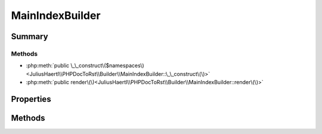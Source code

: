 .. rst-class:: phpdoctorst

.. role:: php(code)
	:language: php


MainIndexBuilder
================


.. php:namespace:: JuliusHaertl\PHPDocToRst\Builder

.. php:class:: MainIndexBuilder


	.. rst-class:: phpdoc-description
	
		| This class builds a list of all available namespaces in the project\.
		
	
	:Source:
		`/Builder/MainIndexBuilder.php#28 <http://github.com/abbadon1334/phpdoc-to-rst//blob/master//Builder/MainIndexBuilder.php#L28>`_
	
	:Parent:
		:php:class:`JuliusHaertl\\PHPDocToRst\\Builder\\RstBuilder`
	


Summary
-------

Methods
~~~~~~~

* :php:meth:`public \_\_construct\($namespaces\)<JuliusHaertl\\PHPDocToRst\\Builder\\MainIndexBuilder::\_\_construct\(\)>`
* :php:meth:`public render\(\)<JuliusHaertl\\PHPDocToRst\\Builder\\MainIndexBuilder::render\(\)>`


Properties
----------

.. php:attr:: private static namespaces

	:Source:
		`/Builder/MainIndexBuilder.php#31 <http://github.com/abbadon1334/phpdoc-to-rst//blob/master//Builder/MainIndexBuilder.php#L31>`_
	
	:Type: :any:`\\phpDocumentor\\Reflection\\Php\\Namespace\_\[\] <phpDocumentor\\Reflection\\Php\\Namespace\_>` 


Methods
-------

.. rst-class:: public

	.. php:method:: public __construct( $namespaces)
	
		:Source:
			`/Builder/MainIndexBuilder.php#33 <http://github.com/abbadon1334/phpdoc-to-rst//blob/master//Builder/MainIndexBuilder.php#L33>`_
		
		
	
	

.. rst-class:: public

	.. php:method:: public render()
	
		:Source:
			`/Builder/MainIndexBuilder.php#38 <http://github.com/abbadon1334/phpdoc-to-rst//blob/master//Builder/MainIndexBuilder.php#L38>`_
		
		
	
	

